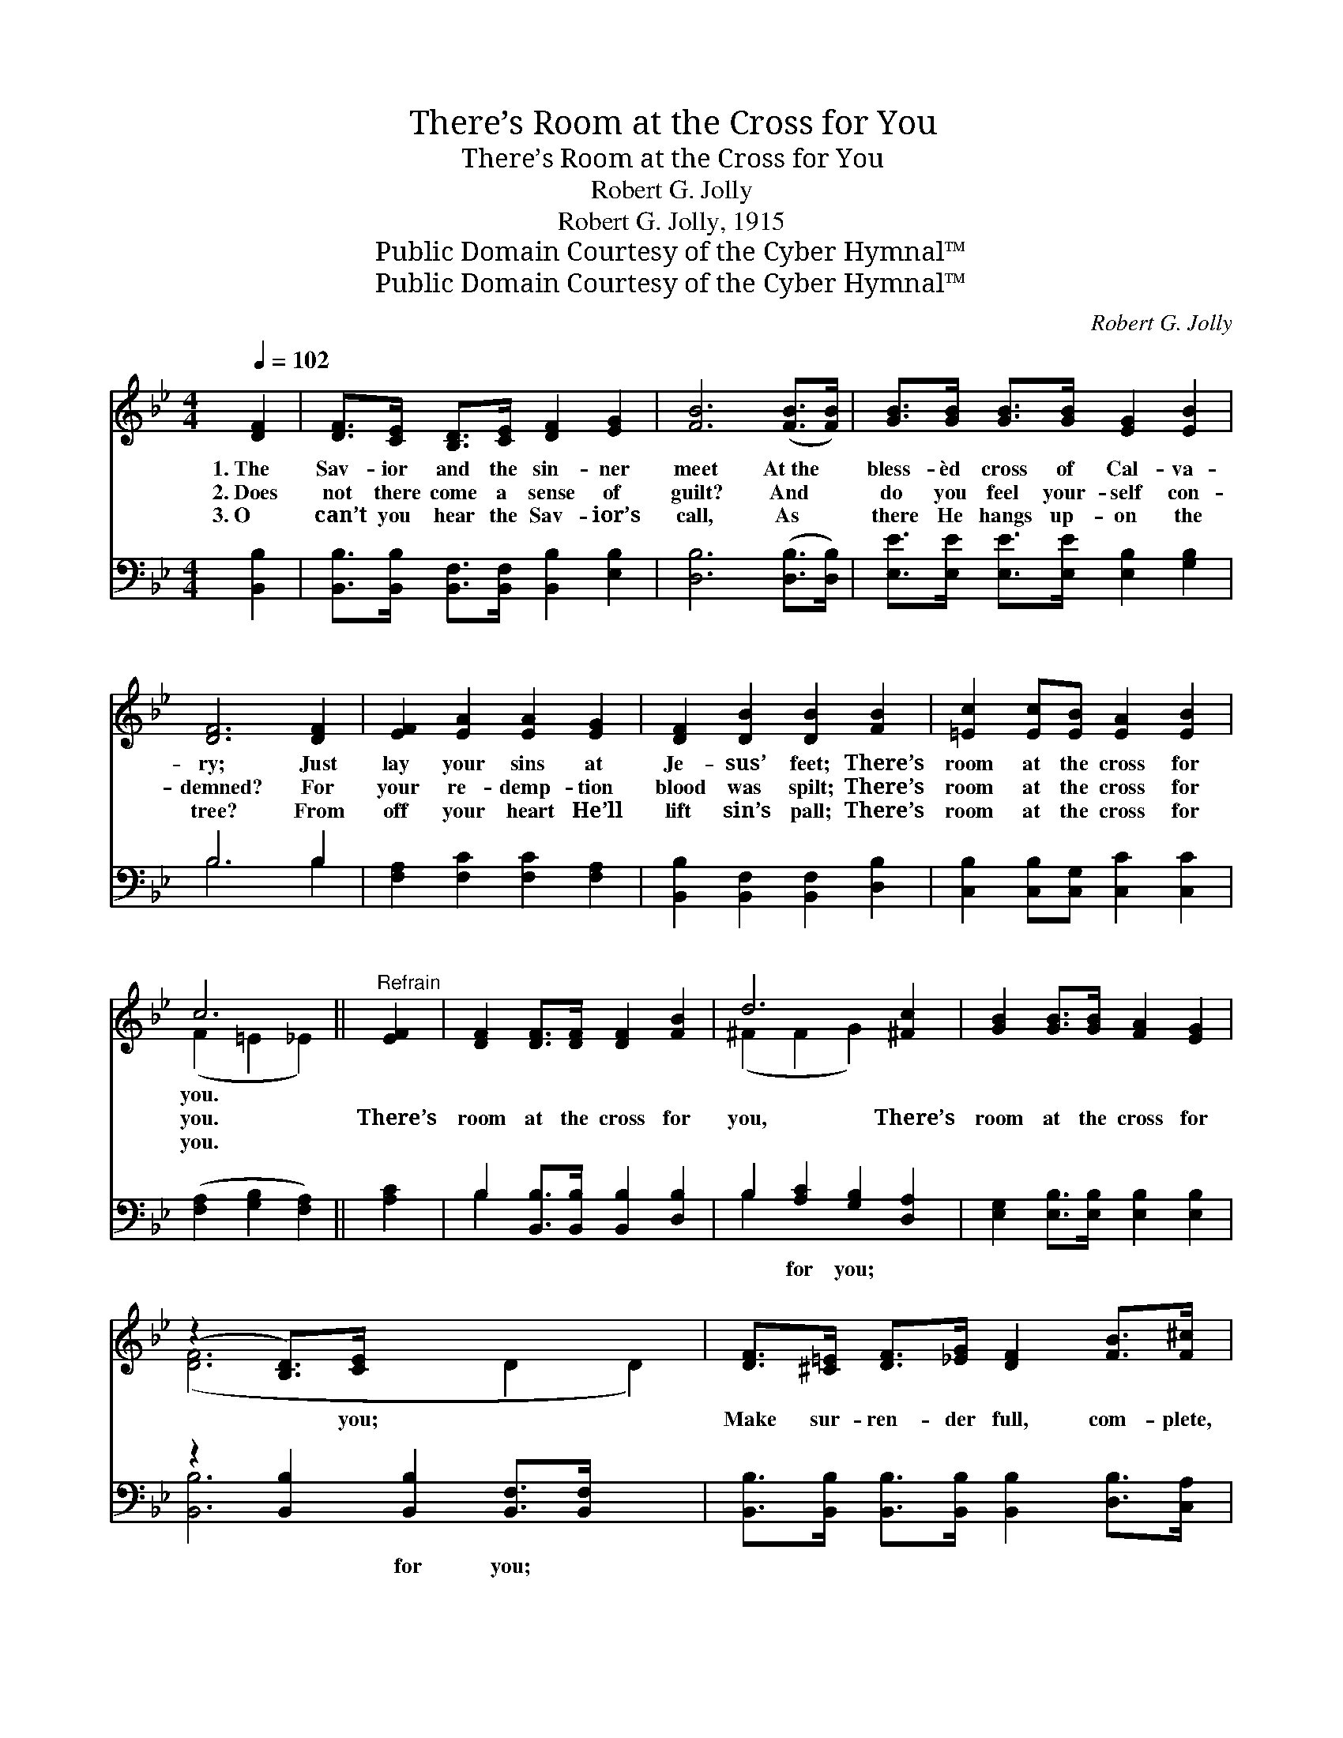 X:1
T:There’s Room at the Cross for You
T:There’s Room at the Cross for You
T:Robert G. Jolly
T:Robert G. Jolly, 1915
T:Public Domain Courtesy of the Cyber Hymnal™
T:Public Domain Courtesy of the Cyber Hymnal™
C:Robert G. Jolly
Z:Public Domain
Z:Courtesy of the Cyber Hymnal™
%%score ( 1 2 ) ( 3 4 )
L:1/8
Q:1/4=102
M:4/4
K:Bb
V:1 treble 
V:2 treble 
V:3 bass 
V:4 bass 
V:1
 [DF]2 | [DF]>[CE] [B,D]>[CE] [DF]2 [EG]2 | [FB]6 ([FB]>[FB]) | [GB]>[GB] [GB]>[GB] [EG]2 [EB]2 | %4
w: 1.~The|Sav- ior and the sin- ner|meet At~the *|bless- èd cross of Cal- va-|
w: 2.~Does|not there come a sense of|guilt? And *|do you feel your- self con-|
w: 3.~O|can’t you hear the Sav- ior’s|call, As *|there He hangs up- on the|
 [DF]6 [DF]2 | [EF]2 [EA]2 [EA]2 [EG]2 | [DF]2 [DB]2 [DB]2 [FB]2 | [=Ec]2 [Ec][EB] [EA]2 [EB]2 | %8
w: ry; Just|lay your sins at|Je- sus’ feet; There’s|room at the cross for|
w: demned? For|your re- demp- tion|blood was spilt; There’s|room at the cross for|
w: tree? From|off your heart He’ll|lift sin’s pall; There’s|room at the cross for|
 c6 ||"^Refrain" [EF]2 | [DF]2 [DF]>[DF] [DF]2 [FB]2 | d6 [^Fc]2 | [GB]2 [GB]>[GB] [FA]2 [EG]2 | %13
w: you.|||||
w: you.|There’s|room at the cross for|you, There’s|room at the cross for|
w: you.|||||
 (z2 [B,D]>)[CE] x6 | [DF]>[^C=E] [DF]>[_EG] [DF]2 [FB]>[F^c] | %15
w: ||
w: * you;|Make sur- ren- der full, com- plete,|
w: ||
 [Fd]>[=E^c] [Fd]>[F_e] !fermata![Ff]2 [Geg]2 | [Fdf]2 [Fdf]>[Fdf] [Fdf]2 [Ece]2 | z2 x8 |] %18
w: |||
w: Lay your sins at Je- sus’|feet; There’s room at the||
w: |||
V:2
 x2 | x8 | x8 | x8 | x8 | x8 | x8 | x8 | (F2 =E2 _E2) || x2 | x8 | (^F2 F2 G2) x2 | x8 | %13
 ([DF]6 D2 D2) | x8 | x8 | x8 | [DBd]6 E2 D2 |] %18
V:3
 [B,,B,]2 | [B,,B,]>[B,,B,] [B,,F,]>[B,,F,] [B,,B,]2 [E,B,]2 | [D,B,]6 ([D,B,]>[D,B,]) | %3
w: ~|~ ~ ~ ~ ~ ~|~ ~ *|
 [E,E]>[E,E] [E,E]>[E,E] [E,B,]2 [G,B,]2 | B,6 B,2 | [F,A,]2 [F,C]2 [F,C]2 [F,A,]2 | %6
w: ~ ~ ~ ~ ~ ~|~ ~|~ ~ ~ ~|
 [B,,B,]2 [B,,F,]2 [B,,F,]2 [D,B,]2 | [C,B,]2 [C,B,][C,G,] [C,C]2 [C,C]2 | %8
w: ~ ~ ~ ~|~ ~ ~ ~ ~|
 ([F,A,]2 [G,B,]2 [F,A,]2) || [A,C]2 | B,2 [B,,B,]>[B,,B,] [B,,B,]2 [D,B,]2 | %11
w: ~ * *|~|~ ~ ~ ~ ~|
 B,2 [A,C]2 [G,B,]2 [D,A,]2 | [E,G,]2 [E,B,]>[E,B,] [E,B,]2 [E,B,]2 | %13
w: ~ for you; ~|~ ~ ~ ~ ~|
 z2 [B,,B,]2 [B,,B,]2 [B,,F,]>[B,,F,] x2 | [B,,B,]>[B,,B,] [B,,B,]>[B,,B,] [B,,B,]2 [D,B,]>[C,A,] | %15
w: ~ for you; ~|* ~ ~ ~ ~ ~ ~|
 [B,,B,]>[B,,B,] [B,,B,]>[C,A,] [D,B,]2 [E,B,]2 | [F,B,]2 [F,B,]>[F,B,] [F,A,]2 [F,A,]2 | %17
w: ~ ~ ~ ~ ~ ~|~ ~ ~ ~ ~|
 z2 G,2 F,2 x4 |] %18
w: ~ ~|
V:4
 x2 | x8 | x8 | x8 | B,6 B,2 | x8 | x8 | x8 | x6 || x2 | B,2 x6 | B,2 x6 | x8 | [B,,B,]6 x4 | x8 | %15
 x8 | x8 | [B,,F,B,]6 x4 |] %18

